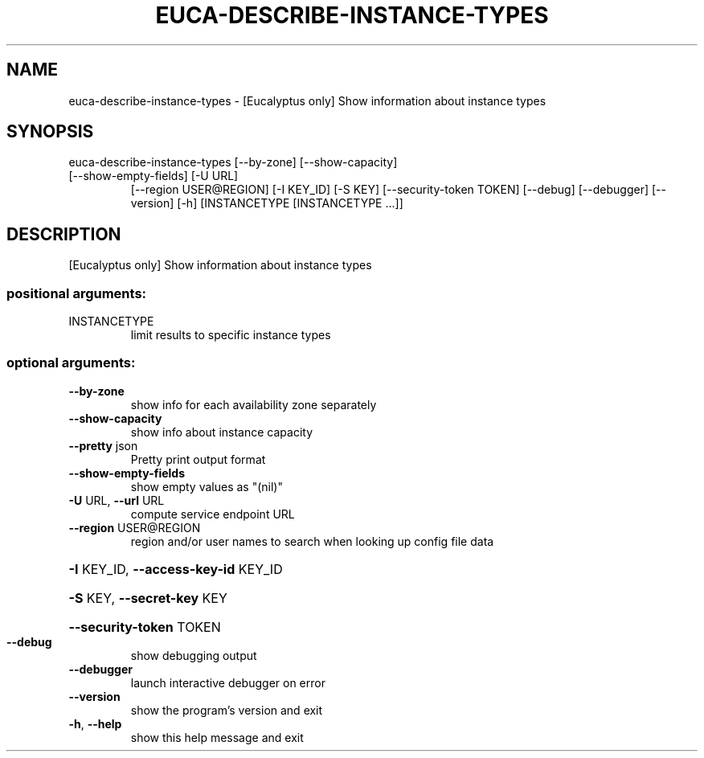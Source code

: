 .\" DO NOT MODIFY THIS FILE!  It was generated by help2man 1.47.3.
.TH EUCA-DESCRIBE-INSTANCE-TYPES "1" "December 2016" "euca2ools 3.4" "User Commands"
.SH NAME
euca-describe-instance-types \- [Eucalyptus only] Show information about instance types
.SH SYNOPSIS
euca\-describe\-instance\-types [\-\-by\-zone] [\-\-show\-capacity]
.TP
[\-\-show\-empty\-fields] [\-U URL]
[\-\-region USER@REGION] [\-I KEY_ID]
[\-S KEY] [\-\-security\-token TOKEN]
[\-\-debug] [\-\-debugger] [\-\-version] [\-h]
[INSTANCETYPE [INSTANCETYPE ...]]
.SH DESCRIPTION
[Eucalyptus only] Show information about instance types
.SS "positional arguments:"
.TP
INSTANCETYPE
limit results to specific instance types
.SS "optional arguments:"
.TP
\fB\-\-by\-zone\fR
show info for each availability zone separately
.TP
\fB\-\-show\-capacity\fR
show info about instance capacity
.TP
\fB\-\-pretty\fR json
Pretty print output format
.TP
\fB\-\-show\-empty\-fields\fR
show empty values as "(nil)"
.TP
\fB\-U\fR URL, \fB\-\-url\fR URL
compute service endpoint URL
.TP
\fB\-\-region\fR USER@REGION
region and/or user names to search when looking up
config file data
.HP
\fB\-I\fR KEY_ID, \fB\-\-access\-key\-id\fR KEY_ID
.HP
\fB\-S\fR KEY, \fB\-\-secret\-key\fR KEY
.HP
\fB\-\-security\-token\fR TOKEN
.TP
\fB\-\-debug\fR
show debugging output
.TP
\fB\-\-debugger\fR
launch interactive debugger on error
.TP
\fB\-\-version\fR
show the program's version and exit
.TP
\fB\-h\fR, \fB\-\-help\fR
show this help message and exit

